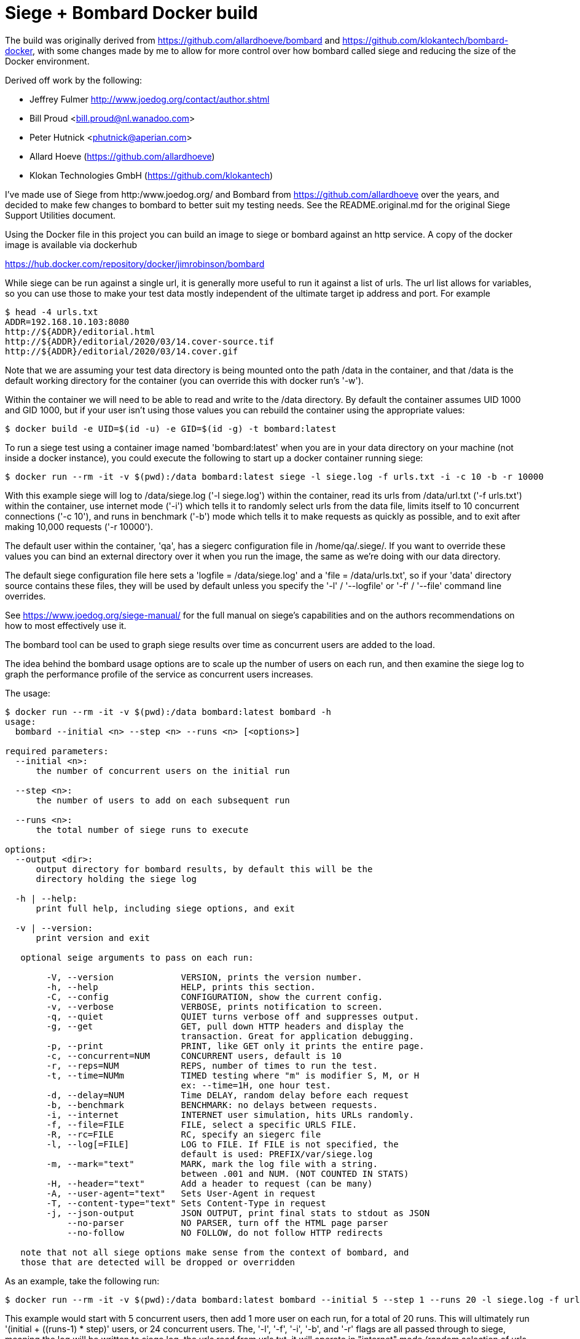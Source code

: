 # Siege + Bombard Docker build

The build was originally derived from https://github.com/allardhoeve/bombard
and https://github.com/klokantech/bombard-docker, with some changes made by me
to allow for more control over how bombard called siege and reducing the size
of the Docker environment.

Derived off work by the following:

- Jeffrey Fulmer <http://www.joedog.org/contact/author.shtml>
- Bill Proud  <bill.proud@nl.wanadoo.com>
- Peter Hutnick <phutnick@aperian.com>
- Allard Hoeve (https://github.com/allardhoeve)
- Klokan Technologies GmbH  (https://github.com/klokantech)

I've made use of Siege from http:/www.joedog.org/ and Bombard from
https://github.com/allardhoeve over the years, and decided to make few changes
to bombard to better suit my testing needs.  See the README.original.md for the
original Siege Support Utilities document.

Using the Docker file in this project you can build an image to siege or
bombard against an http service.  A copy of the docker image is available
via dockerhub

https://hub.docker.com/repository/docker/jimrobinson/bombard

While siege can be run against a single url, it is generally more useful to run
it against a list of urls.  The url list allows for variables, so you can use
those to make your test data mostly independent of the ultimate target ip
address and port.  For example

----
$ head -4 urls.txt
ADDR=192.168.10.103:8080
http://${ADDR}/editorial.html
http://${ADDR}/editorial/2020/03/14.cover-source.tif
http://${ADDR}/editorial/2020/03/14.cover.gif
----

Note that we are assuming your test data directory is being mounted onto the
path /data in the container, and that /data is the default working directory
for the container (you can override this with docker run's '-w').

Within the container we will need to be able to read and write to the /data
directory.  By default the container assumes UID 1000 and GID 1000, but if your
user isn't using those values you can rebuild the container using the
appropriate values:

----
$ docker build -e UID=$(id -u) -e GID=$(id -g) -t bombard:latest
----

To run a siege test using a container image named 'bombard:latest' when you are
in your data directory on your machine (not inside a docker instance), you
could execute the following to start up a docker container running siege:

----
$ docker run --rm -it -v $(pwd):/data bombard:latest siege -l siege.log -f urls.txt -i -c 10 -b -r 10000
----

With this example siege will log to /data/siege.log ('-l siege.log') within the
container, read its urls from /data/url.txt ('-f urls.txt') within the
container, use internet mode ('-i') which tells it to randomly select urls from
the data file, limits itself to 10 concurrent connections ('-c 10'), and runs
in benchmark ('-b') mode which tells it to make requests as quickly as
possible, and to exit after making 10,000 requests ('-r 10000').

The default user within the container, 'qa', has a siegerc configuration file
in /home/qa/.siege/.  If you want to override these values you can bind an
external directory over it when you run the image, the same as we're doing with
our data directory.

The default siege configuration file here sets a 'logfile = /data/siege.log'
and a 'file = /data/urls.txt', so if your 'data' directory source contains
these files, they will be used by default unless you specify the '-l' /
'--logfile' or '-f' / '--file' command line overrides.

See https://www.joedog.org/siege-manual/ for the full manual on siege's
capabilities and on the authors recommendations on how to most effectively use
it.

The bombard tool can be used to graph siege results over time as concurrent
users are added to the load.

The idea behind the bombard usage options are to scale up the number of users
on each run, and then examine the siege log to graph the performance profile of
the service as concurrent users increases.

The usage:

----
$ docker run --rm -it -v $(pwd):/data bombard:latest bombard -h
usage:
  bombard --initial <n> --step <n> --runs <n> [<options>]

required parameters:
  --initial <n>:
      the number of concurrent users on the initial run

  --step <n>:
      the number of users to add on each subsequent run

  --runs <n>:
      the total number of siege runs to execute

options:
  --output <dir>:
      output directory for bombard results, by default this will be the
      directory holding the siege log

  -h | --help:
      print full help, including siege options, and exit

  -v | --version:
      print version and exit

   optional seige arguments to pass on each run:

        -V, --version             VERSION, prints the version number.
        -h, --help                HELP, prints this section.
        -C, --config              CONFIGURATION, show the current config.
        -v, --verbose             VERBOSE, prints notification to screen.
        -q, --quiet               QUIET turns verbose off and suppresses output.
        -g, --get                 GET, pull down HTTP headers and display the
                                  transaction. Great for application debugging.
        -p, --print               PRINT, like GET only it prints the entire page.
        -c, --concurrent=NUM      CONCURRENT users, default is 10
        -r, --reps=NUM            REPS, number of times to run the test.
        -t, --time=NUMm           TIMED testing where "m" is modifier S, M, or H
                                  ex: --time=1H, one hour test.
        -d, --delay=NUM           Time DELAY, random delay before each request
        -b, --benchmark           BENCHMARK: no delays between requests.
        -i, --internet            INTERNET user simulation, hits URLs randomly.
        -f, --file=FILE           FILE, select a specific URLS FILE.
        -R, --rc=FILE             RC, specify an siegerc file
        -l, --log[=FILE]          LOG to FILE. If FILE is not specified, the
                                  default is used: PREFIX/var/siege.log
        -m, --mark="text"         MARK, mark the log file with a string.
                                  between .001 and NUM. (NOT COUNTED IN STATS)
        -H, --header="text"       Add a header to request (can be many)
        -A, --user-agent="text"   Sets User-Agent in request
        -T, --content-type="text" Sets Content-Type in request
        -j, --json-output         JSON OUTPUT, print final stats to stdout as JSON
            --no-parser           NO PARSER, turn off the HTML page parser
            --no-follow           NO FOLLOW, do not follow HTTP redirects

   note that not all siege options make sense from the context of bombard, and
   those that are detected will be dropped or overridden
----

As an example, take the following run:

----
$ docker run --rm -it -v $(pwd):/data bombard:latest bombard --initial 5 --step 1 --runs 20 -l siege.log -f urls.txt -i -b -r 10000
----

This example would start with 5 concurrent users, then add 1 more user on each
run, for a total of 20 runs.  This will ultimately run '(initial + ((runs-1) *
step)' users, or 24 concurrent users.  The, '-l', '-f', '-i', '-b', and '-r'
flags are all passed through to siege, meaning the log will be written to
siege.log, the urls read from urls.txt, it will operate in "internet" mode
(random selection of urls for the source urls list), benchmarking mode (no
pause between requests), and  will make 10,000 requests.

After the siege runs have completed bombard will examine the 'logfile' siege
produced, and produce its report.

The report files are placed into a subdirectory 'YYYY-MM-DD' within the output
directory.  The output files within that 'YYYY-MM-DD' directory will be named
after the hour and minute the last run ended, 'MMHH.*' The graphs chart the
trendline for response times compared to users and connection rates.  As an
example:

----
$ ls -l 2020-03-15/0050*
-rw-r--r--  1 jimr  staff      2683 Mar 14 17:50 2020-03-15/0050
-rw-r--r--  1 jimr  staff       204 Mar 14 17:50 2020-03-15/0050.bps
-rw-r--r--@ 1 jimr  staff      2561 Mar 14 17:50 2020-03-15/0050.bps.png
-rw-r--r--  1 jimr  staff       179 Mar 14 17:50 2020-03-15/0050.conc
-rw-r--r--@ 1 jimr  staff      2113 Mar 14 17:50 2020-03-15/0050.conc.png
-rw-r--r--  1 jimr  staff  11138874 Mar 14 17:50 2020-03-15/0050.info
-rw-r--r--  1 jimr  staff       165 Mar 14 17:50 2020-03-15/0050.resp
-rw-r--r--@ 1 jimr  staff      1586 Mar 14 17:50 2020-03-15/0050.resp.png
-rw-r--r--  1 jimr  staff       228 Mar 14 17:50 2020-03-15/0050.tps
-rw-r--r--@ 1 jimr  staff      2608 Mar 14 17:50 2020-03-15/0050.tps.png
----

A description of the summary and graph files:

[%header,%width=50%,cols="25%,75%"]
|===
| Name | Description
| 0050 | Master siege log, one line per run
| 0050.info | The urls data passed to siege
| 0050.bps.png | Graph of bytes per second served, by user load
| 0050.conc.png | Graph of the concurrency, average simultaneous connections, by user load
| 0050.resp.png | Graph of the response time, in seconds, by user load
| 0050.tps.png | Graph of the transactions per second by, user load
|===

The other files, with extensions .bps, .conf, .info, .resp, and .tps are the
data files fed to into siegechart to produce the graphs.  They are derived from
the Master siege log data file.

Since we're mounting our current directory as /data in this example, we should
expect to find the final 'seige.log' and 'YYYY-MM-DD' output directory there.

